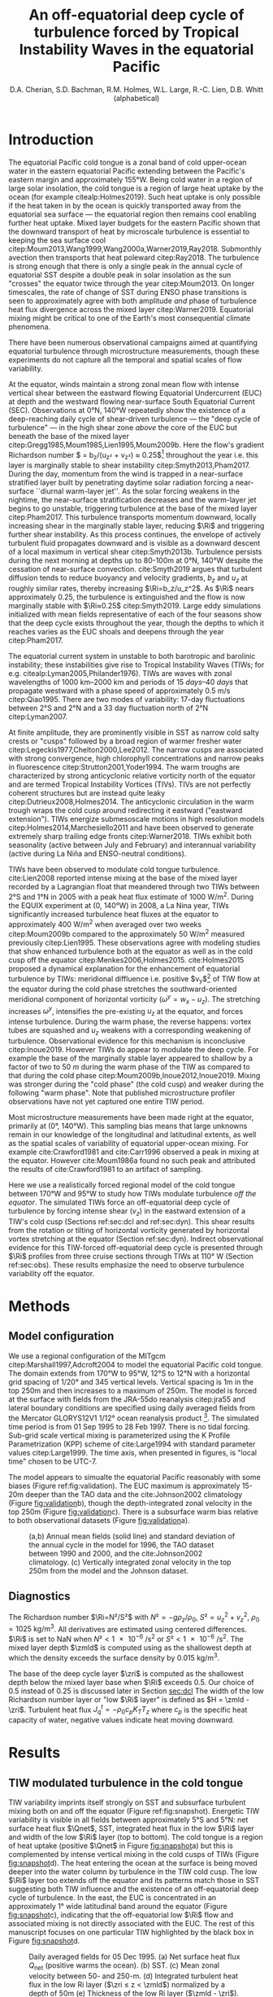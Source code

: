 #+LATEX_CLASS: dcarticle
#+TITLE: An off-equatorial deep cycle of turbulence forced by Tropical Instability Waves in the equatorial Pacific
#+AUTHOR: D.A. Cherian, S.D. Bachman, R.M. Holmes, W.L. Large, R.-C. Lien, D.B. Whitt (alphabetical)
#+OPTIONS: toc:nil broken-links:mark

#+begin_export latex
\chapterstyle{dash}
\renewcommand{\bibsection}{}
\setcounter{tocdepth}{3}
\vspace{-10em}
\tableofcontents*
\newpage

\newcommand{\Rig}{\Ri_g}
\newcommand{\Rib}{\Ri_b}
\newcommand{\Qnet}{Q_\text{net}}

\newcommand{\euc}{_\text{euc}}
\newcommand{\surf}{_\text{surf}}
\newcommand{\zeuc}{z_\text{EUC}}
\newcommand{\zmld}{z_\text{MLD}}
\newcommand{\hkpp}{H_\text{KPP}}
\newcommand{\zri}{z_\Ri}
\newcommand{\zRi}{\zri}
#+end_export

* Notes :noexport:
:PROPERTIES:
:UNNUMBERED:
:END:

Here are some things that I feel are weak / need addressing.
1. Figure 1d shows heat flux below /mixed/ layer, not KPP boundary layer. So this may be an incorrect too-high value; high because we get quite high heat fluxes when KPPhbl = monin-obukhov length > MLD for 1-2 hours a day (Section 3.2.2).

2. Missing a validation image.

# 2. Flow streamlines are probably quite innacurate near the equator (Figure 5). Equatorial disturbances travel westward at 0.8m/s and disturbances north of 2°N / 3°N travel at 0.3m/s in cite:Kennan2000. I think the streamlines need to be more closed north of 2°N in general, based on what I've read, but who knows what this particular TIW would look like. Not sure there is a good way to address this without actually advecting particles.

   \newpage

* Introduction

The equatorial Pacific cold tongue is a zonal band of cold upper-ocean water in the eastern equatorial Pacific extending between the Pacific's eastern margin and approximately 155°W.
Being cold water in a region of large solar insolation, the cold tongue is a region of large heat uptake by the ocean (for example citealp:Holmes2019).
Such heat uptake is only possible if the heat taken in by the ocean is quickly transported away from the equatorial sea surface — the equatorial region then remains cool enabling further heat uptake.
Mixed layer budgets for the eastern Pacific shown that the downward transport of heat by microscale turbulence is essential to keeping the sea surface cool citep:Moum2013,Wang1999,Wang2000a,Warner2019,Ray2018.
Submonthly avection then transports that heat poleward citep:Ray2018.
The turbulence is strong enough that there is only a single peak in the annual cycle of equatorial SST despite a double peak in solar insolation as the sun "crosses" the equator twice through the year citep:Moum2013.
On longer timescales, the rate of change of SST during ENSO phase transitions is seen to approximately agree with both amplitude /and/ phase of turbulence heat flux divergence across the mixed layer citep:Warner2019.
Equatorial mixing might be critical to one of the Earth's most consequential climate phenomena.

There have been numerous observational campaigns aimed at quantifying equatorial turbulence through microstructure measurements, though these experiments do not capture all the temporal and spatial scales of flow variability.
# The measurements support the idea that dissipation is crucial to the equatorial flow regime: time-limited measurements show rate of turbulent dissipation to be similar in magnitude to surface fluxes of both momentum and heat citep:Crawford1981,Moum1985,Gregg1985,Peters1994.
At the equator, winds maintain a strong zonal mean flow with intense vertical shear between the eastward flowing Equatorial Undercurrent (EUC) at depth and the westward flowing near-surface South Equatorial Current (SEC).
Observations at 0°N, 140°W repeatedly show the existence of a deep-reaching daily cycle of shear-driven turbulence  — the "deep cycle of turbulence" — in the high shear zone /above/ the core of the EUC but beneath the base of the mixed layer citep:Gregg1985,Moum1985,Lien1995,Moum2009b.
Here the flow's gradient Richardson number $\Ri = b_z/(u_z² + v_z²) ≈ 0.25$[fn::Buoyancy $b=-gρ/ρ_0$ and $(u,v)$ are the horizontal components of velocity.] throughout the year i.e. this layer is marginally stable to shear instability citep:Smyth2013,Pham2017.
During the day, momentum from the wind is trapped in a near-surface stratified layer built by penetrating daytime solar radiation forcing a near-surface ``diurnal warm-layer jet''.
As the solar forcing weakens in the nightime, the near-surface stratification decreases and the warm-layer jet begins to go unstable, triggering turbulence at the base of the mixed layer citep:Pham2017.
This turbulence transports momentum downward, locally increasing shear in the marginally stable layer, reducing $\Ri$ and triggering further shear instability.
As this process continues, the envelope of actively turbulent fluid propagates downward and is visible as a downward descent of a local maximum in vertical shear citep:Smyth2013b.
Turbulence persists during the next morning at depths up to 80-100m at 0°N, 140°W despite the cessation of near-surface convection.
cite:Smyth2019 argues that turbulent diffusion tends to reduce buoyancy and velocity gradients, $b_z$ and $u_z$ at roughly similar rates, thereby increasing $\Ri=b_z/u_z^2$.
As $\Ri$ nears approximately 0.25, the turbulence is extinguished and the flow is now marginally stable with $\Ri≈0.25$ citep:Smyth2019.
Large eddy simulations initialized with mean fields representative of each of the four seasons show that the deep cycle exists throughout the year, though the depths to which it reaches varies as the EUC shoals and deepens through the year citep:Pham2017.

The equatorial current system in unstable to both barotropic and barolinic instability; these instabilities give rise to Tropical Instability Waves (TIWs; for e.g. citealp:Lyman2005,Philander1976).
TIWs are waves with zonal wavelengths of \SIrange{1000}{2000}{\km} and periods of \SIrange{15}{40}{days} that propagate westward with a phase speed of approximately \SI{0.5}{\m\per\s} citep:Qiao1995.
There are two modes of variability: 17-day fluctuations between 2°S and 2°N and a 33 day fluctuation north of 2°N citep:Lyman2007.
# - TIWs result from resonance between free equatorial Rossby waves citep:Lyman2005.
At finite amplitude, they are prominently visible in SST as narrow cold salty crests or "cusps" followed by a broad region of warmer fresher water citep:Legeckis1977,Chelton2000,Lee2012.
The narrow cusps are associated with strong convergence, high chlorophyll concentrations and narrow peaks in fluorescence citep:Strutton2001,Yoder1994.
The warm troughs are characterized by strong anticyclonic relative vorticity north of the equator and are termed Tropical Instability Vortices (TIVs).
TIVs are not perfectly coherent structures but are instead quite leaky citep:Dutrieux2008,Holmes2014.
The anticyclonic circulation in the warm trough wraps the cold cusp around redirecting it eastward ("eastward extension").
TIWs energize submesoscale motions in high resolution models citep:Holmes2014,Marchesiello2011 and have been observed to generate extremely sharp trailing edge fronts citep:Warner2018.
TIWs exhibit both seasonality (active between July and February) and interannual variability (active during La Niña and ENSO-neutral conditions).

TIWs have been observed to modulate cold tongue turbulence.
cite:Lien2008 reported intense mixing at the base of the mixed layer recorded by a Lagrangian float that meandered through two TIWs between 2°S and 1°N in 2005 with a peak heat flux estimate of \SI{1000}{\W\per\square\m}.
During the EQUIX experiment at (0, 140°W) in 2008, a La Nina year, TIWs significantly increased turbulence heat fluxes at the equator to approximately \SI{400}{\W\per\square\m} when averaged over two weeks citep:Moum2009b compared to the approximately \SI{50}{\W\per\square\meter} measured previously citep:Lien1995.
These observations agree with modeling studies that show enhanced turbulence both at the equator as well as in the cold cusp off the equator citep:Menkes2006,Holmes2015.
cite:Holmes2015 proposed a dynamical explanation for the enhancement of equatorial turbulence by TIWs: meridional diffluence i.e. positive $v_y$[fn:: subscripts indicate differentiation] of TIW flow at the equator during the cold phase stretches the southward-oriented meridional component of horizontal vorticity ($ω^y = w_x - u_z$).
The stretching increases $ω^y$, intensifies the pre-existing $u_z$ at the equator, and forces intense turbulence.
During the warm phase, the reverse happens: vortex tubes are squashed and $u_z$ weakens with a corresponding weakening of turbulence.
Observational evidence for this mechanism is inconclusive citep:Inoue2019.
However TIWs do appear to modulate the deep cycle.
For example the base of the marginally stable layer appeared to shallow by a factor of two to \SI{50}{m} during the warm phase of the TIW as compared to that during the cold phase citep:Moum2009b,Inoue2012,Inoue2019.
Mixing was stronger during the "cold phase" (the cold cusp) and weaker during the following "warm phase".
Note that published microstructure profiler observations have not yet captured one entire TIW period.
#  - cite:Liu2016a?
#  - cite:Liu2019
#    - 17 day TIW intensifies mean shear during westward phase; decreases Ri to 0.5

Most microstructure measurements have been made right at the equator, primarily at (0°, 140°W).
This sampling bias means that large unknowns remain in our knowledge of the longitudinal and latitudinal extents, as well as the spatial scales of variability of equatorial upper-ocean mixing.
For example cite:Crawford1981 and cite:Carr1996 observed a peak in mixing at the equator.
However cite:Moum1986a found no such peak and attributed the results of cite:Crawford1981 to an artifact of sampling.

Here we use a realistically forced regional model of the cold tongue between 170°W and 95°W to study how TIWs modulate turbulence /off the equator/.
The simulated TIWs force an off-equatorial deep cycle of turbulence by forcing intense shear ($v_z$) in the eastward extension of a TIW's cold cusp (Sections ref:sec:dcl and ref:sec:dyn).
This shear results from the rotation or tilting of horizontal vorticity generated by horizontal vortex stretching at the equator (Section ref:sec:dyn).
Indirect observational evidence for this TIW-forced off-equatorial deep cycle is presented through $\Ri$ profiles from three cruise sections through TIWs at 110° W (Section ref:sec:obs).
These results emphasize the need to observe turbulence variability off the equator.

** notes                                                          :noexport:
- cold tongue SST and heat uptake important to climate (CITATION)
    - "half of the seasonal cycle in the peak vertical mixing heat flux is associated with shear instability in the tropical Pacific cold tongue, highlighting this region’s global importance"
    - "diabatic mixing processes must transport ~1.6 PW of heat across the 21.5°C isotherm."
    - Ryan: Also, even without referring to the seasonal cycle you can highlight that a large fraction of the heat that enters the ocean enters in the eastern Pacific cold tongue (e.g. Fig. 1a of Holmes et al. 2019, I think there is some numbers in there somewhere too). This heat uptake is enabled largely by mixing which keeps the surface cool. Furthermore - this gives you further motivation for the off-equatorial mixing. The TIWs and the presence of strong mixing away from the Equator expands the area of cold ocean surface available to take up heat.
    - In the global budget, shear mixing in eq. Pacific is responsible for the largest fluxes (annual average > 150W/m²)

* Methods
** Model configuration
We use a regional configuration of the MITgcm citep:Marshall1997,Adcroft2004 to model the equatorial Pacific cold tongue.
The domain extends from 170°W to 95°W, 12°S to 12°N with a horizontal grid spacing of 1/20° and 345 vertical levels.
Vertical spacing is 1m in the top 250m and then increases to a maximum of 250m.
The model is forced at the surface with fields from the JRA-55do reanalysis citep:jra55 and lateral boundary conditions are specified using daily averaged fields from the Mercator GLORYS12V1 1/12° ocean reanalysis product [fn::Copernicus identifier @@latex:\texttt{GLOBAL\_REANALYSIS\_PHY\_001\_030}@@].
The simulated time period is from 01 Sep 1995 to 28 Feb 1997.
There is no tidal forcing.
Sub-grid scale vertical mixing is parameterized using the K Profile Parametrization (KPP) scheme of cite:Large1994 with standard parameter values citep:Large1999.
The time axis, when presented in figures, is "local time" chosen to be UTC-7.

The model appears to simualte the equatorial Pacific reasonably with some biases (Figure ref:fig:validation).
The EUC maximum is approximately 15-20m deeper than the TAO data and the cite:Johnson2002 climatology (Figure [[fig:validation]]b), though the depth-integrated zonal velocity in the top 250m (Figure [[fig:validation]]c).
There is a subsurface warm bias relative to both observational datasets (Figure [[fig:validation]]a).
# Despite these biases the model does simulate TIW variability that is

#+CAPTION: (a,b) Annual mean fields (solid line) and standard deviation of the annual cycle in the model for 1996, the TAO dataset between 1990 and 2000, and the cite:Johnson2002 climatology. (c) Vertically integrated zonal velocity in the top 250m from the model and the Johnson dataset.
#+ATTR_LaTeX: width: 33pc
#+LABEL: fig:validation
[[file:../images/gcm-20-validation.png]]

** Diagnostics
The Richardson number $\Ri=N²/S²$ with $N²=-gρ_z/ρ_0$, $S²=u_z^2 + v_z^2$, $ρ_0=\SI{1025}{\kg\per\m\cubed}$.
All derivatives are estimated using centered differences.
$\Ri$ is set to NaN when $N² < \SI{1e-6}{\per\square\second}$ or $S² < \SI{1e-6}{\per\square\second}$.
The mixed layer depth $\zmld$ is computed using as the shallowest depth at which the density exceeds the surface density by $\SI{0.015}{\kg\per\m\cubed}$.
# and $N² > \SI{1e-6}{\per\sec\square}$.
The base of the deep cycle layer $\zri$ is computed as the shallowest depth below the mixed layer base when $\Ri$ exceeds 0.5.
Our choice of 0.5 instead of 0.25 is discussed later in Section [[sec:dcl]]
The width of the low Richardson number layer or "low $\Ri$ layer" is defined as $H = \zmld - \zri$.
Turbulent heat flux $J_q^t = -ρ_0 c_p K_T T_z$ where $c_p$ is the specific heat capacity of water, negative values indicate heat moving downward.

#  - how do we define that a deep cycle is happening?
#  - daily cycle in turbulent heat flux below the mixed layer but above EUC?
#  - see cite:Inoue2019 : ∂ε/∂t definition: look for daily cycle in turbulence quantity at depth
* Results
** TIW modulated turbulence in the cold tongue
<<sec:dcl>>

TIW variability imprints itself strongly on SST and subsurface turbulent mixing both on and off the equator (Figure ref:fig:snapshot).
Energetic TIW variability is visible in all fields between approximately 5°S and 5°N: net surface heat flux $\Qnet$, SST, integrated heat flux in the low $\Ri$ layer and width of the low $\Ri$ layer (top to bottom).
The cold tongue is a region of heat uptake (positive $\Qnet$ in Figure [[fig:snapshot]]a) but this is complemented by intense vertical mixing in the cold cusps of TIWs (Figure [[fig:snapshot]]d).
The heat entering the ocean at the surface is being moved deeper into the water column by turbulence in the TIW cold cusp.
The low $\Ri$ layer too extends off the equator and its patterns match those in SST suggesting both TIW influence and the existence of an off-equatorial deep cycle of turbulence.
In the east, the EUC is concentrated in an approximately 1° wide latitudinal band around the equator (Figure [[fig:snapshot]]c), indicating that the off-equatorial low $\Ri$ flow and associated mixing is not directly associated with the EUC.
The rest of this manuscript focuses on one particular TIW highlighted by the black box in Figure [[fig:snapshot]]d.

#+NAME: fig:snapshot
#+CAPTION: Daily averaged fields for 05 Dec 1995. (a) Net surface heat flux $Q_\text{net}$ (positive warms the ocean). (b) SST. (c) Mean zonal velocity between 50- and 250-m. (d) Integrated turbulent heat flux in the low Ri layer ($\zri ≤ z < \zmld$) normalized by a depth of 50m (e) Thickness of the low Ri layer ($\zmld - \zri$). The black rectangle in (d) marks the TIW that is studied in detail later in this paper (e.g. Figure [[fig:dcl035]]).
[[file:~/pump/images/snapshot-sflx-sst-jq-dcl.png]]

The vertical structure of mixing associated with this particular TIW at 110°W shows a deep cycle of mixing both on and off the equator at 3.5°N (Figure [[fig:dcl035]]c,e).
# Panels (a, b) are latitude-time plots of SST and $J_q^t$ averaged in the low $\Ri$ layer; again note that these have similar patterns as in Figure [[fig:snapshot]].
# Panels (c, e) highlight daily cycles in $J_q^t$ at 0°N and at 3.5°N, the latter being the approximate latitude of the eastward extension of the cold cusp.
At both latitudes, there is a daily cycle in turbulence beneath the mixed layer base ($\zmld$; orange) and above the base of the low $\Ri$ layer ($\zri$, black).
At the equator the depth of the deep cycle layer is seen to shallow during the warm phase as observed and described by cite:Inoue2012,Inoue2019 and cite:Moum2009b.
At 3.5°N, the deep cycle starts when the cold cusp reaches that latitude and ceases when the cold cusp leaves, lasting for a total of 11-12 days.
There is almost no turbulence beneath the mixed layer prior to the arrival of the cold cusp and after its departure.
Associated daily cycles are also visible in $\Ri$, $S²$, $N²$ at 3.5°N beneath the mixed layer base for the time period when the deep cycle is active (Figure ref:fig:dcl35).
Such daily cycles in shear, stratification and $\Ri$ are qualitatively similar to observations and LES at 0°N, 140°W citep:Moum2009b,Pham2017.
We defer a more detailed discussion of the daily cycle to Section [[sec:daily]].

$\Ri$ in the observed deep cycle layer has a median value of 0.25 citep:Smyth2013.
$\Ri$ in the /simulated/ deep cycle layer has a median value of 0.4, a notable bias (Figure [[fig:dcl035]]d,f).
# The distribution of $\Ri$ at depths between $\zmld$ and $\zri$ for the time period marked by the solid red line (panels d,f) show relatively low Richardson numbers $\Ri ≲ 0.4$ (median in solid line, shading indicates interquartile range).
KPP's shear mixing scheme parameterizes diffusivity $K_T$ as a smooth function of $\Ri$ that is non-zero for $Ri < 0.7$ citep:Large1994.
Diffusivities are enhanced for relatively large $\Ri$ values, when compared to the enhancement observed for $\Ri≈0.25$ in observations citep:Zaron2009, thereby making it impossible to represent a state of marginal stability at $\Ri ≈ 0.25$ citep:Holmes2015.
The $\Ri$-based shear-mixing model only crudely reflects the dynamics that are thought to underpin observations of shear instability, e.g. hydrodynamic stability theory citep:Miles1961,Howard1961, the energetics of stratified turbulence in the laboratory or direct numerical simulations (e.g., citealp:Rohr1988,Holt1992); and may overestimate heat fluxes in the marginally stable layer citep:Zaron2009.
The model nominally achieves marginally stable equilibrium at a range of $\Ri$ smaller than 0.7 (approximately 0.4 in Figure [[fig:dcl035]]d,f).
The precise $\Ri$ at equilibrium likely depends on the large scale forcing as well as the model parameters (e.g. citealp:Holmes2015).
Note however that the scheme's parameters are specifically tuned to reproduce the deep cycle at the equator especially the timing of its onset citep:Large1999.

Though this manuscript focuses on one particular TIW, the off-equatorial deep cycle is frequently visible in the simulation.
Low $\Ri$ below the mixed layer off the equator is generally seen outside the EUC's direct influence and tends to be associated with TIW cold cusps (Figure [[fig:Risim]]).
These patterns are qualitatively similar to the snapshot in Figure [[fig:snapshot]]d,e.

# These cycles are similar to those at the equator (not shown) leading us to interpret Figures ref:fig:dcl035 and ref:fig:dcl35 as illustrating a deep cycle of turbulence forced by TIWs at 3.5°N.

#+NAME: fig:dcl035
#+CAPTION: Deep cycle turbulence at the equator and 3.5°N. (a) SST. (b, c, e) KPP heat flux $J_q^t$. (d, f) Median (solid line) and interquartile range (shading) of $\Ri$ in the low Ri layer $\zRi \le z \le \zmld$ for the time period marked by red horizontal lines in panels (c, e) respectively. Dashed vertical lines in (d, f) indicate $\Ri = 0.25$ and $\Ri = 0.4$.
[[file:~/pump/images/sst-deep-cycle-3N.png]]

#+NAME: fig:dcl35
#+CAPTION: Daily cycles in $\Ri$, squared shear $S²$, buoyancy frequency $N²$, and $J_q^t$ at 3.5°N. This time period is a subset of the time period shown in Figure ref:fig:dcl035. Also shown are the mixed layer depth $\zmld$ and the depth of the base of the low $\Ri$ layer $\zRi$.
[[file:~/pump/images/110-deep-cycle-35.png]]

#+NAME: fig:Risim
#+CAPTION: Low $\Ri$ seen in the off-equatorial region during the entire simulation. (left) Median $\Ri$ in the region \( \zmld - 40 ≤ z ≤ \zmld\) (right) Daily averaged SST. Black lines on all panels show the EUC maximum and its latitudinal extent. The EUC's extent is defined using the latitudes north and south of the core at which the eastward velocity drops by a factor of 2. The latitudes are determined using $u$ at the depth of maximum eastward velocity.
[[file:~/pump/images/Ri-lat-time.png]]

*** TODO Figure [[fig:dclval]]: model seasonal median Ri + 0,140 deep cycle? :noexport:

- figure to show that there is a deep cycle at (0, 140).
  - Ideally this would present a deep cycle without TIW influence and show daily cycles of shear, strat, Ri etc.
  - Maybe also seasonal median Ri?

#+NAME: fig:dclval
#+CAPTION: Seasonal median Ri showing empirical "marginal stability" at 0.4. Upper row is from TAO observations at (0, 140W) for 1995-96. Lower row is from the model at (0, 140W). Colors indicate season. X-axis is $\Ri$ on log scale calculated using $N² ≈ gαT_z$ as this is necessary for the TAO data. Vertical dashed lines are at $\Ri=[0.25, 0.5]$. *Question* Should we also show equivalent of Figure ref:fig:dcl35 but at (0, 140W) i.e. daily cycles in S², N², Ri etc. *TODO* add tick labels, legends etc.
[[file:../images/Ri-tao-validation.png]]

** Dynamics of the off-equatorial deep cycle
<<sec:dyn>>

A deep cycle of turbulence can only exist with continuous shear forcing that acts to reduce $\Ri$ and a diurnal trigger to initiate turbulence which in turn increases $\Ri$ citep:Smyth2019.
At (0°, 140°W), equatorial winds maintain intense zonal shear $u_z$ between the SEC and the EUC and the diurnal trigger is now thought to be the nighttime instability of the surface-trapped diurnal warm-layer jet citep:Pham2017.
In contrast, the simulated deep cycle at 3.5°N, 110°W is forced by meridional shear $v_z$ associated with the TIW flow (Section ref:sec:shear).
The diurnal deepening of the shear maximum and near-surface mixing layer is modelled by the late-afternoon increase in the Monin-Obukhov scale driven by weakening stable surface buoyancy flux (Section ref:sec:daily).

*** Shear forcing of off-equatorial deep cycle turbulence
<<sec:shear>>

The off-equatorial low $\Ri$ layer is closely associated with the TIW's SST signature i.e. the cold cusp (Figure [[fig:shred]]a,b, also Figure [[fig:snapshot]]b,d,e and Figure [[fig:Risim]]).
Behind the cold cusp, the vertical shear field is largely east-west oriented (top \SI{60}{m} average; Figure [[fig:shred]]c,d).
Between 1°S and 2°N, the vertical shear of the flow is largely associated with $u_z$.
North of 2°N, the shear is largely $v_z$ so the off-equatorial low $\Ri$ layer is forced by $v_z$.
Combining the shear fields (Figure [[fig:shred]]c,d) with the map of low $\Ri$ layer width (Figure [[fig:shred]]b) indicates that $u_z$ drives the flow toward marginal instability south of 2°N while $v_z$ drives the flow toward marginal instability north of 2°N, in the eastward extension of the cold cusp.

We can quantitatively demonstrate this switch from control by $u_z$ to control by $v_z$ by considering a reduced shear-like quantity.
This approximation is necessary because we find empirically that low $\Ri$ layer in our simulations is associated with a median Richardson number $\Ri_c$ of approximately 0.4 (our results are qualitatively insensitive to a range of values between 0.35 and 0.55):
# We expect stronger turbulence when $Ri$ drops to a value less than $\Ri_c$
#+BEGIN_EXPORT latex
\begin{align}
\label{eq:shred}
(u²_z + v_z^2) - \frac{N²}{Ri_c} &≥ 0 \\
\left[ u_z² – \frac{N²}{2Ri_c} \right] + \left[v_z² – \frac{N²}{2Ri_c}\right] &≥ 0
\label{eq:shredsplit}
\end{align}
#+END_EXPORT
Splitting the LHS into two terms allow us to evaluate whether $u_z$ or $v_z$ is large enough to overcome half the stratification necessary to drive the flow toward marginal stability.
# The factor of a half is arbitrary but useful in comparing the magnitudes of $u_z²$ and $v_z²$ to $N²$ without dividing by small numbers.

Snapshots of heat flux $J_q$, reduced shear $u_z² + v_z² - N²/Ri_c$ and the two terms on the LHS of \eqref{eq:shredsplit} computed using $\Ri_c = 0.4$ are shown in Figure [[fig:shred]]e--p at three different times indicated by vertical dashed lines in Figure [[fig:shred]]a--d.
Enhanced turbulence is present in the low $\Ri$ layer between $\zmld$ (orange) and $\zri$ (black) --- this region is highlighted.
The regions of enhanced turbulence coincide with positive values of reduced shear.
Zonal shear $u_z$ is responsible for shear turbulence both at the equator (Figure [[fig:shred]]g) and in the northward-oriented cold cusp between 0 and 3°N (Figure [[fig:shred]]g and k respectively).
The corresponding $v_z$ is weak, the low $\Ri$ layer is mostly blue in Figure [[fig:shred]]h,i.
This pattern reverses in the eastward extension of the cold cusp: $v_z$ is strong but $u_z$ is weak between 2°N and 4°N (Figure [[fig:shred]]o,p).
These three cross-sections show that $u_z$ acts to force turbulence in a near-equatorial region (1°S --2°N) while $v_z$ forces the off-equatorial deep cycle turbulence, as inferred from Figure [[fig:shred]]b--d.

#+NAME: fig:shred
#+ATTR_LATEX: :width \textwidth
#+CAPTION: Zonal shear drives enhanced equatorial turbulence while meridional shear drives enhanced off-equatorial turbulence. In both cases, the turbulence is in the low $\Ri$ layer. (a) SST, (b) low $\Ri$ layer width, (c) $u_z$, and (d) $v_z$ as a function of latitude and time. (e-p) Turbulent heat flux $J_q^t$ and reduced shear from (ref:eq:shredsplit) as a function of depth and latitude at three different time instants marked by vertical lines in (a-d). Values within the low $\Ri$ layer between $\zmld$ and $\zri$ are highlighted.
[[file:~/pump/images/sst-shear-dcl-shred2.png]]

The enhanced off-equatorial $v_z$ is a consequence of the rotation of horizontal vorticity vector by the TIW's off-equatorial flow, illustrated in Figure ref:fig:horvort.
Streamlines (green) calculated using velocities relative to an approximate TIW westward translation speed[fn::The westward translation speed was determined from Hovmoeller plots of SST as well as 0-60m depth-averaged meridional velocity at latitudes between 0 and 4N. In all cases, \SI{0.5}{\meter\per\second} was judged to be a good approximation of the westward propagation speed. Near-equatorial disturbances near the EUC propagate faster than off-equatorial disturbances citep:Kennan2000 so the streamlines likely to be quite innacurate near the EUC core.] of \SI{0.5}{\meter\per\second} show that water parcels follow a vortex-like circular path between 1°N and 4°N.
# [fn::The streamlines are not closed because TIWs are leaky citep:Dutrieux2008].
Parcels pass through the near-equatorial region of high zonal shear, then move northward and eastward approximately parallel to the SST front (black contour; 23.8°C).
During this transit the horizontal vorticity vector $ω^x \hat{i} + ω^y \hat{j} = (w_y - v_z) \hat{i} + (u_z - w_x) \hat{j}$ (black) rotates from pointing southward to pointing westward.
This rotation illustrated that vortex tilting transforms $ω^y$ is to $ω^x$ during the parcel's transit i.e. negative $u_z$ in the near-equatorial region is rotated to become positive $v_z$ off the equator.

#+NAME: fig:horvort
#+ATTR_LATEX: :width 0.6\textwidth
#+CAPTION: The horizontal vorticity vector rotates as parcels travel northward from the equator and then eastward. Depth-averaged horizontal vorticity vectors $\omega^x\hat{i} + \omega^y \hat{j} = (w_y - v_z) \hat{i} + (u_z - w_x) \hat{j}$ (black vectors) over depth-averaged $-u_y$ (color). Streamlines, in green, are calculated using depth-averaged horizontal velocities with a TIW westward translation speed of \SI{0.5}{\m\per\s} removed. All quantities are depth averaged to \SI{60}{\m}. The daily averaged SST = 23.8°C contour is shown in black. The latitude of the EUC core (defined as maximum $u$ averaged between \SI{30}{m} and \SI{120}{m}) is marked in gray.
[[file:~/pump/images/110-period-4-vort-vec-rot.png]]

The dynamics of this transformation can be illustrated by considering the evolution equation for the two shear components.
These equations are written so that the tilting term is decomposed into the tilting of the vertical and horizontal vorticity:
#+begin_export latex
\label{eq:shear}
\begin{align}
∂_t u_z &= \underbrace{- u ∂_xu_z}_\textit{X ADV} \quad \underbrace{- v ∂_yu_{z}}_\textit{Y ADV} \quad \underbrace{+ u_z v_y}_\textit{STR} \quad\underbrace{+ ζ v_z}_\textit{TILT V.VORT} \quad \underbrace{- v_x v_z}_\textit{TILT H.VORT} & \underbrace{- b_x}_\textit{BUOY} &+ \underbrace{F^x_z}_\textit{FRIC} \\
∂_t v_z &= - u ∂_xv_{z} \qquad - v ∂_yv_{z} \quad + v_z u_x \qquad- ζ u_z \qquad- u_y u_z &- b_y &+ F^y_z
\end{align}
#+end_export
where $ζ = (f + v_x - u_y)$ is the total vertical vorticity, $b_x, b_y$ are buoyancy terms and $F^x_z, F^y_z$ are the frictional terms.
We present both components of vertical shear as well as the evolution terms in \eqref{eq:shear} averaged over the top \SI{60}{m} in Figure ref:fig:shearev along with a contours of low $\Ri$ layer width for reference.
The remaining discussion centers on the magnitudes of the evolution terms within the 30m contour.
# Figure ref:fig:shearev highlights the portion of the flow with low $\Ri$ layer widths larger than \SI{30}{m}.
# The baroclinic terms are weak and hence ignored.
TIW meridional diffluence (positive $v_y$) acts to stretch the horizontal vortex tube, $u_z v_y$, intensifying $u_z$ and forcing turbulence in the northward-oriented cold cusp between 0° and 3°N (Figure [[fig:shearev]]d, Figure [[fig:shred]]i-l) as described by cite:Holmes2015.
North of approximately 2°N, the zonal shear weakens and meridional shear intensifies as the horizontal vorticity vector rotates from pointing southward to pointing westward i.e. negative $u_z$ is converted to positive $v_z$.
The rotation is illustrated by the relatively large magnitude of the tilting terms for both $u_z$ and $v_z$ in Figure [[fig:shearev]]e,f,k,l.
The sign of the tilting terms within the highlighed region is such that $u_z$ is decreased from a negative value to 0 while $v_z$ is increased from 0 to a postive value (see Figure [[fig:shearev]]a,g).
$v_z$ is then decreased to 0 by frictional torque associated with turbulence.

The generation of $u_z$ in a near-equatorial region by horizontal vortex stretching citep:Holmes2015 and subsequent rotation of $u_z$ to $v_z$, or $ω^y$ to $ω^x$, by the anticyclonic TIW flow $u_y$ (Figure [[fig:shearev]]f) is the continuous shear forcing that forces a deep cycle off the equator.
This shear is then reduced by the deep cycle turbulence.

#+NAME: fig:shearev
#+ATTR_LATEX: :width 33pc
#+CAPTION: Horizontal shear components $u_z$, $v_z$ and terms controlling their evolution as in \eqref{eq:shear}. All quantities are depth-averaged in the top 60m. Black contours show low $\Ri$ layer widths of \SI{30}{\meter} and \SI{60}{\meter} for reference. Vertical lines mark the same timestamps as those in Figure ref:fig:shred. 
[[file:~/pump/images/shear-evolution.png]]

*** Simulated trigger of deep cycle turbulence
<<sec:daily>>

#+NAME: fig:kppdcl
#+ATTR_LATEX: :width 33pc
#+CAPTION: Turbulence at 3.5°N, 110°W triggered by deepening boundary layer in the afternoon. (a) Surface forcing. Net surface heat flux in blue and wind stress in orange. (b) $S²$ (c) $N²$ (d) Gradient $\Ri$ (e) Diffusivity $K_T$. Panels (b-e) also show heat flux $J_q^t$ (black contours; solid lines are negative, dashed are positive), mixed layer depth ($\zmld$, orange dashed line), KPP boundary layer depth (black line), Monin Obukhov length ($L_{MO}$, red line with dots), and depth at which KPP bulk $\Ri$ reaches 0.3 ($H_{0.3}$, red line). Vertical white dashed lines mark time at which net surface heat flux changes sign.
[[file:~/work/pump/images/kpp-deep-cycle-35.png]]

As at the equator, turbulence in the low $\Ri$ layer must be triggered daily for a deep cycle to exist.
How does the KPP scheme trigger that turbulence off the equator?
First note that the KPP turbulence scheme divides the water column into three parts: an interior region, a boundary layer, and a surface layer (defined to be the top 10% of the boundary layer near the surface).
The KPP boundary layer depth $\hkpp$ is usually chosen as the depth at which the /bulk/ Richardson number
\begin{equation}
Ri_b = \frac{Δb \hkpp}{\abs{ΔV}² + ΔV_t²}
\end{equation}
exceeds a critical value chosen to be 0.3 ($H_{0.3}$).
Here $Δb$ and $ΔV$ are the differences between values of resolved buoyancy $b$ and resolved velocity $V$ at the surface and $z=\hkpp$.
$ΔV_t$ represents a parameterized velocity shear due to unresolved turbulent eddies.
In addition, $\hkpp$ is restricted to be less that the Monin-Obukhov length scale
\begin{equation}
L_{MO} = \frac{-u³_*}{κ \, B_0}
\end{equation}
so that
\begin{equation}
\hkpp = \min\left[ {L_{MO}, H_{0.3}}\right]
\end{equation}
Here $u_*$ is a friction velocity at the ocean surface, $B_0$ is the surface buoyancy flux, and $κ=0.42$ is the von Karman constant.

During times of TIW influence our simulations show some diurnal variation in the depth of the $Ri_b=0.3$ contour off the equator (Figure ref:fig:kppdcl), but the daytime $\hkpp$ (black) is significantly shallower than $H_{0.3}$ (thick red).
Daytime values of $\hkpp$ are limited to the Monin Obukhov scale; after peak sun in the afternoon, $L_{MO}$ deepens and so does $\hkpp$ (Figure [[fig:kppdcl]]b-e).
In this way, the descent of the daytime shear layer in the late afternoon citep:Smyth2013b is entirely modelled by the change in surface fluxes and $L_{MO}$ rather than a dynamical instability resulting from increased interior shear relative to the stratification.
# There is no observational evidence to suggest that this is realistic.
Note that $L_{MO} > \zmld$ for approximately an hour before the onset of convection.
Diffusivities are enhanced within the boundary layer i.e. within the stratified water beneath the mixed layer resulting in large heat fluxes just prior to the onset of nighttime convection.
When the surface heat flux turns destabilizing, $L_{MO}$ is undefined and $\hkpp$ now deepens to the depth of the $\Ri_b=0.3$ contour.
The descent of the boundary layer then triggers shear turbulence in the interior low $\Ri$ region.
$\Ri$ increases during the night which in turn reduces $J_q^t$ (Figure [[fig:kppdcl]]b,e).
When the sun rises, $L_{MO}$ is now well-defined and $\hkpp$ shallows to that shallow value.
Daytime $\Ri$ values in the low $\Ri$ layer are in the 0.4-0.5 range, so the parameterized shear turbulence is never completely extinguished since KPP enhances diffusivities for $\Ri < 0.7$.
The daily cycle then repeats.

** Indirect observational evidence
<<sec:obs>>

There appears to be no reported observational evidence for an off-equatorial deep cycle of turbulence associated with TIWs.
Ideally one would have direct microstructure measurements clearly showing a daily cycle in turbulence beneath the mixed layer as has been observed repeatedly at the equator (for e.g. citealp:Gregg1985).
Indirectly one might look at /in-situ/ $\Ri$ estimates since marginal stability is detectable using coarse measurements of shear and stratification at least at the equator citep:Smyth2013,Pham2017.
The absence of ADCPs on the off-equatorial TAO moorings prevents replicating the analysis of cite:Smyth2013 or cite:Pham2017.
Instead we will use coincident measurements of velocity from shipboard ADCPs and density from CTD casts obtained during cruises that sampled a TIW by chance.

$\Ri$ estimated using high resolution velocity and stratification measurements indicate that deep cycle turbulence is associated with a $\Ri$ distribution with mode 0.25 (2-m velocity bins; citealp:Smyth2013).
The mode remains at 0.25 even when the velocity measurements are significantly degraded to 16-m bins.
The limitation here is that their observations were at a single location (0°N, 140°W) for a short period of time (two weeks) during a period of strong TIW forcing.
Guided by these observations, we /assume/ that deep cycle turbulence everywhere is characterized by a $\Ri$ distribution with mode 0.25, and that $\Ri$ in the deep cycle layer can be estimated from relatively coarse observations.
Since the mode is 0.25, we expect the most likely observed $\Ri$ value to be 0.25 in a deep cycle layer.

#+NAME: tab:cruise
#+CAPTION: Cruise sections at 110°W used for analysis in Section [[sec:obs]]
| Cruise | Vessel           | Dates                     | Sampling Line | ADCP bin size |
|--------+------------------+---------------------------+---------------+---------------|
| EP692  | /R/V Discoverer/ | 1992/10/15 -- 1992/11/19  | WOCE PR16     | \SI{10}{m}    |
| EP393  | /R/V Discoverer/ | 1993/08/24 -- 1993/09/18  | WOCE PR16     | \SI{8}{m}     |
| RB0711 | /R/V Ron Brown/  | 2007/12/15  -- 2008/01/18 | CLIVAR P18N   | \SI{8}{m}     |

We infer low values of $Ri$, less than 1, below the mixed layer both at the equator (as expected) as well as off the equator at 4°N and 5°N in profiles from three sections at 110°W through TIWs (Table [[tab:cruise]]; Figure ref:fig:ctdadcp).
Cruise CTD and ADCP data were obtained from the CLIVAR and Carbon Hydrographic Data Office (CCHDO) and the Joint Archive for Shipboard ADCP (JASADCP) respectively.
We estimate $\Ri$ by first averaging the \SI{1}{m} binned CTD data in the bins used for the ADCP data (either \SI{8}{m} or \SI{10}{m} bins), and then estimating $N²$ and $S²$ using centered differences[fn::Bins where $N² < \SI{1e-6}{\per\s\squared}$ and $S² < \SI{1e-8}{\per\square\second}$ are excluded.].
These $\Ri$ profiles are presented in Figure [[fig:ctdadcp]]b,c;e,f;h,i along with a higher-resolution $N²$ profile estimated using \SI{3}{\m} averaged CTD profiles.
In general, $Ri < 1$ off the equator with values close to 0.25 in three to five successive bins below the mixed layer (where $N² ≈ \SIrange{1e-5}{1e-4}{\per\second\squared}$).
As in the model, $v_z$ is the dominant shear term (not shown).
The data in Figure ref:fig:ctdadcp are noisy but suggest that further examination of such sections might be useful given the lack of moored ADCPs and microstructure data.
A more thorough analysis would use all sections at 110°W, 125°W and 140°W to estimate a median $\Ri$ profile through the TIW cold cusp.
This work is ongoing.

#+NAME: fig:ctdadcp
#+ATTR_LATEX: :width 0.8\textwidth
#+CAPTION: Indirect evidence for an off-equatorial deep cycle from three cruises (Table ref:tab:cruise). (a,d,g) SST from the daily 0.25° OISST product citep:Reynolds2007 with CTD stations marked (note changing color scale). (b,c; e,f; h,i) Profiles of $\Ri$ (black) and $N²$ (blue) at stations marked with white circles in (a, d, g). Vertical line is $\Ri=0.25$, horizontal line is mixed layer depth estimated as the shallowest depth at which the potential density exceeds the shallowest recorded density value by \SI{0.015}{\kg\per\m\cubed}. *Should I add $u_z$, $v_z$*
[[file:~/pump/images/cruise-Ri-summary.png]]

* Summary

The primary result here is that the simulated TIWs force a deep cycle of turbulence off the equator (Figure ref:fig:dcl035).
Horizontal vortex stretching by meridional diffluence $v_y$ of the TIW's flow increases $u_z$ within 2° north of the equator as shown by cite:Holmes2015.
The TIW's anticyclonic flow then rotates these horizontal vortex tube anticyclonically, converting $u_z$ to $v_z$ in the eastward extension of the cold cusp (Figure ref:fig:shearev).
The continuous stretching and tilting acts to create a region of intense shear and low $\Ri$ below the mixed layer, mimicing flow at the equator where intense shear between the SEC and EUC exists below the mixed layer (Figure ref:fig:shred).
Turbulence in the off-equatorial low $\Ri$ layer is triggered diurnally and is associated by a downward descending shear layer in the afternoon.
The KPP mixing scheme models the descending shear and mixing layer off the equator by specifying high diffusivities in a boundary layer whose vertical scale is the Monin-Obukhov scale (Figure ref:fig:kppdcl).
The Monin-Obukhov scale increases in the afternoon as the buoyancy flux weakens; this leads to a high diffusivity boundary layer that descends in the afternoon associated with high shear at its base.
The deepening boundary layer triggers mixing the low $\Ri$ layer beneath leading to a daily cycles of parameterized turbulence, $\Ri, S²$ and $N²$ in the low $\Ri$ layer (Figure ref:fig:dcl35).

Observational evidence for an off-equatorial deep cycle is nonexistent with the exception of the small number of $\Ri$ profilesshowing quite low values of $\Ri$ off the equator in a TIW cold cusp (Figure ref:fig:ctdadcp).
It is plausible though perhaps unlikely that the current simulation with the KPP parameterization accurately captures all the details of the off-equatorial deep cycle.
# particularly the diurnal deepening of the mixing layer.
Understanding the off-equatorial deep cycle in detail will require further work with LES simulations that account for the large-scale TIW shear forcing, as well as high resolution observational evidence to validate the simulations.

The deep cycle transports heat absorbed by the near-surface ocean during daytime to depths deeper than the base of the convective mixed layer; keeping it away from reabsorption by the atmosphere during convection the following night.
In doing so, the deep cycle helps keep the sea surface cool, enabling significant heat uptake by the eastern equatorial Pacific.
Our simulations indicate that this effective subduction of heat is taking place over an area larger than what might be expected from shear turbulence associated with SEC-EUC shear i.e. north of the 3°S-3°N region.
# Shear mixing in the cold tongue is an important influence on the Earth's climate with possible links to ENSO citep:Warner2019,
Yet direct microstructure measurements have mostly been made at the equator.
Our results, and the associated uncertainties, suggest a need to constrain the magnitude, the dynamics, and the long term impact of off-equatorial turbulence in the eastern Pacific cold tongue.

# The prevailing explanation for the diurnal trigger of deep cycle turbulence is the instability of the diurnal warm layer jet once solar forcing weakens in the evening citep:Pham2017.
# This explanation is quite general and diurnal warm layers are present over large regions of the eastern equatorial Pacific (for example citealp:Clayson2013).
# Therefore a working hypothesis is that the same instability forces the diurnal cycle both on and off the equator.

# - work to expand Figure ref:fig:ctdadcp to more sections and different longitudes
# - LES of TIW-forced turbulence at 3N

** importance of deep cycle turbulence: :noexport:
- low Ri at 2°N at cold cusp cite:Johnson1996

Deep cycle and the ECT heat budget
  - Deep cycle mixing extracts heat from mixed layer; redistributes it in a layer between ML base and DCL base.
  - Monthly mean advection in this layer moves the heat poleward cite:Ray2018
  - Does the vertical profile of monthly mean $v$ matter? Does the depth of deep cycle mixing enable more export?
  - How would this look in temperature coordinates?
  - TIWs stir cold ECT water poleward, where it absorbs heat from the atmosphere, and stir warm off-equatorial water into the ECT, weakening the ECT via meridional advective warming (Jochum et al. 2005; Menkes et al. 2006)

  - cite:Holmes2019 diffusive mixing peaks at equator, not much at 4-5°N. Also see Anna's stuff
  - deep cycle helps keep the cold cusp cold → SST-wind feedback citep:Chelton2001.

 - In the high-resolution OGCM, however, TIWs did not cool the warm waters north of the equator to heat the ECT. Instead, they increased the atmosphere–ocean heat flux near the equator. Thus, TIWs act as a vertical heat pump, rather than a horizontal mixer of temperature. The focus of Jochum et al. (2005) was the large-scale SST, not the detailed processes by which TIWs change the SST.

  - What isothermal layers is the deep cycle pumping heat into?
  - how important is diathermal heat transport at 3N relative to that at equator?
    - is it more efficient at pumping heat to the "right" isothermal class?
  - ITCZ?
    - need studies relating SST anomalies in ITCZ region
    - expansion of the cold water area allows more heat uptake?
** is there a similar signal in the equatorial atlantic? :noexport:
 - common features between eq. atl & eq Pac
   - seems to be marginal stability + TIWs + (deep?) daily cycles
   - daily cycles: cite:Wenegrat2015,Foltz2020,Perez2019
   - these papers have hourly high-res shear so possibly a nice place to look  (if they havent published that already)

* References
bibliography:/home/deepak/Papers/bibtexLibrary
bibliographystyle:elsarticle-harv
* Supplement :noexport:
** TODO Figure ref:fig:val: TIW variability | EUC depth | volume transport | SST
- Add figure to show that the model does OK relative to TAO moorings / climatologies

#+NAME: fig:val
#+CAPTION: A validation figure showing TIW variability, EUC depth relative to cite:Johnson2002?
[[file:/home/deepak/fake-fig.png]]
